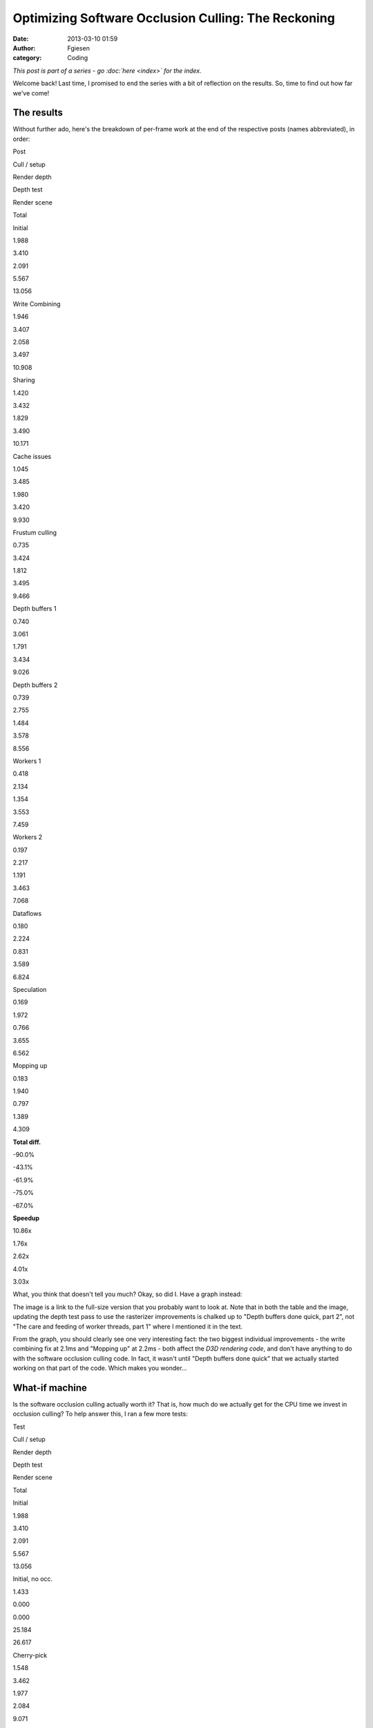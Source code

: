 Optimizing Software Occlusion Culling: The Reckoning
####################################################
:date: 2013-03-10 01:59
:author: Fgiesen
:category: Coding

*This post is part of a series - go :doc:`here <index>` for the index.*

Welcome back! Last time, I promised to end the series with a bit of
reflection on the results. So, time to find out how far we've come!

The results
~~~~~~~~~~~

Without further ado, here's the breakdown of per-frame work at the end
of the respective posts (names abbreviated), in order:

.. raw:: html

   <table>

.. raw:: html

   <tr>

.. raw:: html

   <th>

Post

.. raw:: html

   </th>

.. raw:: html

   <th>

Cull / setup

.. raw:: html

   </th>

.. raw:: html

   <th>

Render depth

.. raw:: html

   </th>

.. raw:: html

   <th>

Depth test

.. raw:: html

   </th>

.. raw:: html

   <th>

Render scene

.. raw:: html

   </th>

.. raw:: html

   <th>

Total

.. raw:: html

   </th>

.. raw:: html

   </tr>

.. raw:: html

   <tr>

.. raw:: html

   <td>

Initial

.. raw:: html

   </td>

.. raw:: html

   <td>

1.988

.. raw:: html

   </td>

.. raw:: html

   <td>

3.410

.. raw:: html

   </td>

.. raw:: html

   <td>

2.091

.. raw:: html

   </td>

.. raw:: html

   <td>

5.567

.. raw:: html

   </td>

.. raw:: html

   <td>

13.056

.. raw:: html

   </td>

.. raw:: html

   </tr>

.. raw:: html

   <tr>

.. raw:: html

   <td>

Write Combining

.. raw:: html

   </td>

.. raw:: html

   <td>

1.946

.. raw:: html

   </td>

.. raw:: html

   <td>

3.407

.. raw:: html

   </td>

.. raw:: html

   <td>

2.058

.. raw:: html

   </td>

.. raw:: html

   <td>

3.497

.. raw:: html

   </td>

.. raw:: html

   <td>

10.908

.. raw:: html

   </td>

.. raw:: html

   </tr>

.. raw:: html

   <tr>

.. raw:: html

   <td>

Sharing

.. raw:: html

   </td>

.. raw:: html

   <td>

1.420

.. raw:: html

   </td>

.. raw:: html

   <td>

3.432

.. raw:: html

   </td>

.. raw:: html

   <td>

1.829

.. raw:: html

   </td>

.. raw:: html

   <td>

3.490

.. raw:: html

   </td>

.. raw:: html

   <td>

10.171

.. raw:: html

   </td>

.. raw:: html

   </tr>

.. raw:: html

   <tr>

.. raw:: html

   <td>

Cache issues

.. raw:: html

   </td>

.. raw:: html

   <td>

1.045

.. raw:: html

   </td>

.. raw:: html

   <td>

3.485

.. raw:: html

   </td>

.. raw:: html

   <td>

1.980

.. raw:: html

   </td>

.. raw:: html

   <td>

3.420

.. raw:: html

   </td>

.. raw:: html

   <td>

9.930

.. raw:: html

   </td>

.. raw:: html

   </tr>

.. raw:: html

   <tr>

.. raw:: html

   <td>

Frustum culling

.. raw:: html

   </td>

.. raw:: html

   <td>

0.735

.. raw:: html

   </td>

.. raw:: html

   <td>

3.424

.. raw:: html

   </td>

.. raw:: html

   <td>

1.812

.. raw:: html

   </td>

.. raw:: html

   <td>

3.495

.. raw:: html

   </td>

.. raw:: html

   <td>

9.466

.. raw:: html

   </td>

.. raw:: html

   </tr>

.. raw:: html

   <tr>

.. raw:: html

   <td>

Depth buffers 1

.. raw:: html

   </td>

.. raw:: html

   <td>

0.740

.. raw:: html

   </td>

.. raw:: html

   <td>

3.061

.. raw:: html

   </td>

.. raw:: html

   <td>

1.791

.. raw:: html

   </td>

.. raw:: html

   <td>

3.434

.. raw:: html

   </td>

.. raw:: html

   <td>

9.026

.. raw:: html

   </td>

.. raw:: html

   </tr>

.. raw:: html

   <tr>

.. raw:: html

   <td>

Depth buffers 2

.. raw:: html

   </td>

.. raw:: html

   <td>

0.739

.. raw:: html

   </td>

.. raw:: html

   <td>

2.755

.. raw:: html

   </td>

.. raw:: html

   <td>

1.484

.. raw:: html

   </td>

.. raw:: html

   <td>

3.578

.. raw:: html

   </td>

.. raw:: html

   <td>

8.556

.. raw:: html

   </td>

.. raw:: html

   </tr>

.. raw:: html

   <tr>

.. raw:: html

   <td>

Workers 1

.. raw:: html

   </td>

.. raw:: html

   <td>

0.418

.. raw:: html

   </td>

.. raw:: html

   <td>

2.134

.. raw:: html

   </td>

.. raw:: html

   <td>

1.354

.. raw:: html

   </td>

.. raw:: html

   <td>

3.553

.. raw:: html

   </td>

.. raw:: html

   <td>

7.459

.. raw:: html

   </td>

.. raw:: html

   </tr>

.. raw:: html

   <tr>

.. raw:: html

   <td>

Workers 2

.. raw:: html

   </td>

.. raw:: html

   <td>

0.197

.. raw:: html

   </td>

.. raw:: html

   <td>

2.217

.. raw:: html

   </td>

.. raw:: html

   <td>

1.191

.. raw:: html

   </td>

.. raw:: html

   <td>

3.463

.. raw:: html

   </td>

.. raw:: html

   <td>

7.068

.. raw:: html

   </td>

.. raw:: html

   </tr>

.. raw:: html

   <tr>

.. raw:: html

   <td>

Dataflows

.. raw:: html

   </td>

.. raw:: html

   <td>

0.180

.. raw:: html

   </td>

.. raw:: html

   <td>

2.224

.. raw:: html

   </td>

.. raw:: html

   <td>

0.831

.. raw:: html

   </td>

.. raw:: html

   <td>

3.589

.. raw:: html

   </td>

.. raw:: html

   <td>

6.824

.. raw:: html

   </td>

.. raw:: html

   </tr>

.. raw:: html

   <tr>

.. raw:: html

   <td>

Speculation

.. raw:: html

   </td>

.. raw:: html

   <td>

0.169

.. raw:: html

   </td>

.. raw:: html

   <td>

1.972

.. raw:: html

   </td>

.. raw:: html

   <td>

0.766

.. raw:: html

   </td>

.. raw:: html

   <td>

3.655

.. raw:: html

   </td>

.. raw:: html

   <td>

6.562

.. raw:: html

   </td>

.. raw:: html

   </tr>

.. raw:: html

   <tr>

.. raw:: html

   <td>

Mopping up

.. raw:: html

   </td>

.. raw:: html

   <td>

0.183

.. raw:: html

   </td>

.. raw:: html

   <td>

1.940

.. raw:: html

   </td>

.. raw:: html

   <td>

0.797

.. raw:: html

   </td>

.. raw:: html

   <td>

1.389

.. raw:: html

   </td>

.. raw:: html

   <td>

4.309

.. raw:: html

   </td>

.. raw:: html

   </tr>

.. raw:: html

   <tr>

.. raw:: html

   <td>

**Total diff.**

.. raw:: html

   </td>

.. raw:: html

   <td>

-90.0%

.. raw:: html

   </td>

.. raw:: html

   <td>

-43.1%

.. raw:: html

   </td>

.. raw:: html

   <td>

-61.9%

.. raw:: html

   </td>

.. raw:: html

   <td>

-75.0%

.. raw:: html

   </td>

.. raw:: html

   <td>

-67.0%

.. raw:: html

   </td>

.. raw:: html

   </tr>

.. raw:: html

   <tr>

.. raw:: html

   <td>

**Speedup**

.. raw:: html

   </td>

.. raw:: html

   <td>

10.86x

.. raw:: html

   </td>

.. raw:: html

   <td>

1.76x

.. raw:: html

   </td>

.. raw:: html

   <td>

2.62x

.. raw:: html

   </td>

.. raw:: html

   <td>

4.01x

.. raw:: html

   </td>

.. raw:: html

   <td>

3.03x

.. raw:: html

   </td>

.. raw:: html

   </tr>

.. raw:: html

   </table>

What, you think that doesn't tell you much? Okay, so did I. Have a graph
instead:

|Time breakdown over posts|

The image is a link to the full-size version that you probably want to
look at. Note that in both the table and the image, updating the depth
test pass to use the rasterizer improvements is chalked up to "Depth
buffers done quick, part 2", not "The care and feeding of worker
threads, part 1" where I mentioned it in the text.

From the graph, you should clearly see one very interesting fact: the
two biggest individual improvements - the write combining fix at 2.1ms
and "Mopping up" at 2.2ms - both affect the *D3D rendering code*, and
don't have anything to do with the software occlusion culling code. In
fact, it wasn't until "Depth buffers done quick" that we actually
started working on that part of the code. Which makes you wonder...

What-if machine
~~~~~~~~~~~~~~~

Is the software occlusion culling actually worth it? That is, how much
do we actually get for the CPU time we invest in occlusion culling? To
help answer this, I ran a few more tests:

.. raw:: html

   <table>

.. raw:: html

   <tr>

.. raw:: html

   <th>

Test

.. raw:: html

   </th>

.. raw:: html

   <th>

Cull / setup

.. raw:: html

   </th>

.. raw:: html

   <th>

Render depth

.. raw:: html

   </th>

.. raw:: html

   <th>

Depth test

.. raw:: html

   </th>

.. raw:: html

   <th>

Render scene

.. raw:: html

   </th>

.. raw:: html

   <th>

Total

.. raw:: html

   </th>

.. raw:: html

   </tr>

.. raw:: html

   <tr>

.. raw:: html

   <td>

Initial

.. raw:: html

   </td>

.. raw:: html

   <td>

1.988

.. raw:: html

   </td>

.. raw:: html

   <td>

3.410

.. raw:: html

   </td>

.. raw:: html

   <td>

2.091

.. raw:: html

   </td>

.. raw:: html

   <td>

5.567

.. raw:: html

   </td>

.. raw:: html

   <td>

13.056

.. raw:: html

   </td>

.. raw:: html

   </tr>

.. raw:: html

   <tr>

.. raw:: html

   <td>

Initial, no occ.

.. raw:: html

   </td>

.. raw:: html

   <td>

1.433

.. raw:: html

   </td>

.. raw:: html

   <td>

0.000

.. raw:: html

   </td>

.. raw:: html

   <td>

0.000

.. raw:: html

   </td>

.. raw:: html

   <td>

25.184

.. raw:: html

   </td>

.. raw:: html

   <td>

26.617

.. raw:: html

   </td>

.. raw:: html

   </tr>

.. raw:: html

   <tr>

.. raw:: html

   <td>

Cherry-pick

.. raw:: html

   </td>

.. raw:: html

   <td>

1.548

.. raw:: html

   </td>

.. raw:: html

   <td>

3.462

.. raw:: html

   </td>

.. raw:: html

   <td>

1.977

.. raw:: html

   </td>

.. raw:: html

   <td>

2.084

.. raw:: html

   </td>

.. raw:: html

   <td>

9.071

.. raw:: html

   </td>

.. raw:: html

   </tr>

.. raw:: html

   <tr>

.. raw:: html

   <td>

Cherry-pick, no occ.

.. raw:: html

   </td>

.. raw:: html

   <td>

1.360

.. raw:: html

   </td>

.. raw:: html

   <td>

0.000

.. raw:: html

   </td>

.. raw:: html

   <td>

0.000

.. raw:: html

   </td>

.. raw:: html

   <td>

10.124

.. raw:: html

   </td>

.. raw:: html

   <td>

11.243

.. raw:: html

   </td>

.. raw:: html

   <tr>

.. raw:: html

   <td>

Final

.. raw:: html

   </td>

.. raw:: html

   <td>

0.183

.. raw:: html

   </td>

.. raw:: html

   <td>

1.940

.. raw:: html

   </td>

.. raw:: html

   <td>

0.797

.. raw:: html

   </td>

.. raw:: html

   <td>

1.389

.. raw:: html

   </td>

.. raw:: html

   <td>

4.309

.. raw:: html

   </td>

.. raw:: html

   </tr>

.. raw:: html

   <tr>

.. raw:: html

   <td>

Final, no occ.

.. raw:: html

   </td>

.. raw:: html

   <td>

0.138

.. raw:: html

   </td>

.. raw:: html

   <td>

0.000

.. raw:: html

   </td>

.. raw:: html

   <td>

0.000

.. raw:: html

   </td>

.. raw:: html

   <td>

6.866

.. raw:: html

   </td>

.. raw:: html

   <td>

7.004

.. raw:: html

   </td>

.. raw:: html

   </tr>

.. raw:: html

   </table>

Yes, the occlusion culling was a solid win both before and after. But
the interesting value is the "cherry-pick" one. This is the original
code, with only the following changes applied: (okay, and also with the
timekeeping code added, in case you feel like nitpicking)

-  `Don't read back from the constant buffers we're writing`_. Total
   diff: 3 lines.
-  `Don't update debug counters in CPUTFrustum`_. Total diff: 2 lines.
-  `Use only one dynamic constant buffer`_. Total diff: 10 lines
   changed, 8 added.
-  `Load materials only once`_. Total diff: 7 lines changed, 1 added.
-  `Share materials instead of cloning them`_. Total diff: 3 lines
   changed.
-  `AABBoxRasterizer traversal fix`_ - keep list of models instead of
   going over whole database every time. Total diff: 15 lines added, 18
   deleted.

In other words, "Cherry-pick" is within a few dozen lines of the
original code, all of the changes are to "framework" code not the actual
sample, and none of them do anything fancy. Yet it makes the difference
between occlusion culling enabled and disabled shrink to about a 1.24x
speedup, down from the 2x it was before!

A brief digression
~~~~~~~~~~~~~~~~~~

This kind of thing is, in a nutshell, the reason why graphics papers
really need to come with source code. Anything GPU-related in particular
is *full* of performance cliffs like this. In this case, I had the
source code, so I could investigate what was going on, fix a few
problems, and get a much more realistic assessment of the gain to expect
from this kind of technique. Had it just been a paper claiming a "2x
improvement", I would certainly not have been able to reproduce that
result - note that in the "final" version, the speedup goes back to
about 1.63x, but that's with a considerable amount of extra work.

I mention this because it's a very common problem: whatever technique
the author of a paper is proposing is well-optimized and tweaked to look
good, whereas the things that it's being compared with are often a very
sloppy implementation. The end result is lots of papers that claim
"substantial gains" over the prior state of the art that somehow never
materialize for anyone else. At one extreme, I've had one of my
professors state outright at one point that he just stopped giving out
source code to their algorithms because the effort invested in getting
other people to successfully replicate his old results "distracted" him
from producing new ones. (I'm not going to name names here, but he later
stated a several other things along the same lines, and he's probably
the number one reason for me deciding against pursuing a career in
academia.)

To that kind of attitude, I have only one thing to say: If you care only
about producing results and not independent verification, then you may
be brilliant, but you are not a scientist, and there's a very good
chance that your life's work is useless to anyone but yourself.

Conversely, exposing your code to outside eyes might not be the optimal
way to stroke your ego in case somebody finds an obvious mistake :), but
it sure makes your approach a lot more likely to actually become
relevant in practice. Anyway, let's get back to the subject at hand.

Observations
~~~~~~~~~~~~

The number one lesson from all of this probably is that there's lots of
ways to shoot yourself in the foot in graphics, and that it's really
easy to do so without even noticing it. So don't assume, *profile*. I've
used a fancy profiler with event-based sampling (VTune), but even a
simple tool like Sleepy will tell you when a small piece of code takes a
disproportionate amount of time. You just have to be on the lookout for
these things.

Which brings me to the next point: you should always have an expectation
of how long things should take. A common misconception is that profilers
are primarily useful to identify the hot spots in an application, so you
can focus your efforts there. Let's have another look at the very first
profiler screenshot I posted in this series:

|Reading from write-combined memory|

If I had gone purely by what takes the largest amount of time, I'd have
started with the depth buffer rasterization pass; as you should well
recall, it took me several posts to explain what's even going on in that
code, and as you can see from the chart above, while we got a good win
out of improving it (about 1.1ms total), doing so took lots of
individual changes. Compare with what I *actually* worked on first -
namely, the Write Combining issue, which gave us a 2.1ms win for a
three-line change.

So what's the secret? Don't use a profile exclusively to look for hot
spots. In particular, if your profile has the hot spots you expected
(like the depth buffer rasterizer in this example), they're not worth
more than a quick check to see if there's any obvious waste going on.
What you really want to look for are *anomalies*: code that seems to be
running into execution issues (like ``SetRenderStates`` with the
read-back from write-combined memory running at over 9 cycles per
instruction), or things that just shouldn't take as much time as they
seem to (like the frustum culling code we looked at for the next few
posts). If used correctly, a profiler is a powerful tool not just for
performance tuning, but also to find deeper underlying architectural
issues.

While you're at it...
~~~~~~~~~~~~~~~~~~~~~

Anyway, once you've picked a suitable target, I recommend that you do
not just the necessary work to knock it out of the top 10 (or some other
arbitrary cut-off). After "`Frustum culling: turning the crank`_\ ", a
commenter asked why I would spend the extra time optimizing a function
that was, at the time, only at the #10 spot in the profile. A perfectly
valid question, but one I have three separate answers to:

First, the answer I gave in the comments at the time: code is not just
isolated from everything else; it exists in a context. A lot of the time
in optimizing code (or even just reading it, for that matter) is spent
building up a mental model of what's going on and how it relates to the
rest of the system. The best time to make changes to code is while that
mental model is still current; if you drop the topic and work somewhere
else for a bit, you'll have to redo at least part of that work again. So
if you have ideas for further improvements while you're working on code,
that's a good time to try them out (once you've finished your current
task, anyway). If you run out of ideas, or if you notice you're starting
to micro-optimize where you really shouldn't, then stop. But by all
means continue while the going is good; even if you don't need that code
to be faster now, you might want it later.

Second, never mind the relative position. As you can see in the table
above, the "advanced" frustum culling changes reduced the total frame
time by about 0.4ms. That's about as much as we got out of our first set
of depth buffer rendering changes, even though it was much simpler work.
Particularly for games, where you usually have a set frame rate target,
you don't particularly care where exactly you get the gains from; 0.3ms
less is 0.3ms less, no matter whether it's done by speeding up one of
the Top 10 functions slightly or something else substantially!

Third, relating to my comment about looking for anomalies above: unless
there's a really stupid mistake somewhere, it's fairly likely that the
top 10, or top 20, or top whatever hot spots are actually code that does
substantial work - certainly so for code that other people have already
optimized. However, most people do tend to work on the hot spots first
when looking to improve performance. My favorite sport when optimizing
code is starting in the middle ranks: while everyone else is off banging
their head against the hard problems, I will casually snipe at functions
in the 0.05%-1.0% total run time range. This has two advantages: first,
you can often get rid of a lot of these functions entirely. Even if it's
only 0.2% of your total time, if you manage to get rid of it, that's
0.2% that are gone. It's usually a lot easier to get rid of a 0.2%
function than it is to squeeze an extra 2% out of a 10%-run time
function that 10 people have already looked at. And second, the top hot
spots are usually in leafy code. But down in the middle ranks is "middle
management" - code that's just passing data around, maybe with some
minor reformatting. That's your entry point to re-designing data flows:
this is the code where subsystems meet - the place where restructuring
will make a difference. When optimizing interfaces, it's crucial to be
working on the interfaces that actually have problems, and this is how
you find them.

Ground we've covered
~~~~~~~~~~~~~~~~~~~~

Throughout this series, my emphasis has been on changes that are fairly
high-yield but have low impact in terms of how much disruption they
cause. I also made no substantial algorithmic changes. That was fully
intentional, but it might be surprising; after all, as any (good) text
covering optimization will tell you, it's much more important to get
your algorithms right than it is to fine-tune your code. So why this
bias?

Again, I did this for a reason: while algorithmic changes are indeed the
ticket when you need large speed-ups, they're also very
context-sensitive. For example, instead of optimizing the frustum
culling code the way I did - by making the code more SIMD- and
cache-friendly - I could have just switched to a bounding volume
hierarchy instead. And normally, I probably would have. But there's
plenty of material on bounding volume hierarchies out there, and I trust
you to be able to find it yourself; by now, there's also a good amount
of Google-able material on "Data-oriented Design" (I dislike the term;
much like "Object-oriented Design", it means everything and nothing) and
designing algorithms and data structures from scratch for good SIMD and
cache efficiency.

But I found that there's a distinct lack of material for the actual
problem most of us actually face when optimizing: how do I make existing
code faster without breaking it or rewriting it from scratch? So my
point with this series is that there's a lot you can accomplish purely
using fairly local and incremental changes. And while the actual changes
are specific to the code, the underlying ideas are very much universal,
or at least I hope so. And I couldn't resist throwing in some low-level
architectural material too, which I hope will come in handy. :)

Changes I intentionally did not make
~~~~~~~~~~~~~~~~~~~~~~~~~~~~~~~~~~~~

So finally, here's a list of things I did *not* discuss in this series,
because they were either too invasive, too tricky or changed the
algorithms substantially:

-  *Changing the way the binner works*. We don't need that much
   information per triangle, and currently we gather vertices both in
   the binner and the rasterizer, which is a fairly expensive step. I
   did implement a variant that writes out signed 16-bit coordinates and
   the set-up Z plane equation; it saves roughly another 0.1ms in the
   final rasterizer, but it's a fairly invasive change. Code is
   `here <https://github.com/rygorous/intel_occlusion_cull/tree/blog_past_the_end>`__
   for those who are interested. (I may end up posting other stuff to
   that branch later, hence the name).
-  *A hierarchical rasterizer for the larger triangles*. Another thing I
   `implemented`_ (note this branch is based off a pre-blog version of
   the codebase) but did not feel like writing about because it took a
   lot of effort to deliver, ultimately, fairly little gain.
-  *Other rasterizer techniques or tweaks*. I could have implemented a
   scanline rasterizer, or a different traversal strategy, or a dozen
   other things. I chose not to; I wanted to write an introduction to
   edge-function rasterizers, since they're cool, simple to understand
   and less well-known than they should be, and this series gave me a
   good excuse. I did not, however, want to spend more time on actual
   rasterizer optimization than the two posts I wrote; it's easy to
   spend years of your life on that kind of stuff (I've seen it
   happen!), but there's a point to be made that this series was already
   too long, and I did not want to stretch it even further.
-  *Directly rasterizing quads in the depth test rasterizer*. The depth
   test rasterizer only handles boxes, which are built from 6 quads.
   It's possible to build an edge function rasterizer that directly
   traverses quads instead of triangles. Again, I wrote the code (not on
   Github this time) but decided against writing about it; while the
   basic idea is fairly simple, it turned out to be really ugly to make
   it work in a "drop-in" fashion with the rest of the code. See `this
   comment`_ and my reply for a few extra details.
-  *Ray-trace the boxes in the test pass instead of rasterizing them*.
   Another suggestion by `Doug`_. It's a cool idea and I think it has
   potential, but I didn't try it.
-  *Render a lower-res depth buffer using very low-poly, conservative
   models*. This is how I'd actually use this technique for a game; I
   think bothering with a full-size depth buffer is just a waste of
   memory bandwidth and processing time, and we do spend a fair amount
   of our total time just transforming vertices too. Nor is there a big
   advantage to using the more detailed models for culling. That said,
   changing this would have required dedicated art for the low-poly
   occluders (which I didn't want to do); it also would've violated my
   "no-big-changes" rule for this series. Both these changes are
   definitely worth looking into if you want to ship this in a game.
-  *Try other occlusion culling techniques*. Out of the (already
   considerably bloated) scope of this series.

And that's it! I hope you had as much fun reading these posts as I did
writing them. But for now, it's back to your regularly scheduled,
piece-meal blog fare, at least for the time being! Should I feel the
urge to write another novella-sized series of posts again in the near
future, I'll be sure to let you all know by the point I'm, oh, nine
posts in or so.

.. _Don't read back from the constant buffers we're writing: https://github.com/rygorous/intel_occlusion_cull/commit/e1839f69cf0680ad3339a5aa0f0b633bf71bcb68
.. _Don't update debug counters in CPUTFrustum: https://github.com/rygorous/intel_occlusion_cull/commit/1e1b5cca743c5ce26d2d5e8570f1ac689b5ce7fb
.. _Use only one dynamic constant buffer: https://github.com/rygorous/intel_occlusion_cull/commit/2504647a050e8c56ef2c4b4e03cce2ca7608343e
.. _Load materials only once: https://github.com/rygorous/intel_occlusion_cull/commit/b4e29b2dfb43a040a9eb5ed5c074092766fe4ba7
.. _Share materials instead of cloning them: https://github.com/rygorous/intel_occlusion_cull/commit/464503ca5bd657d7d6c6dc9e8a9144e1f223a278
.. _AABBoxRasterizer traversal fix: https://github.com/rygorous/intel_occlusion_cull/commit/aa09c99a361988c1e7dd8765c0cbb9bd3bb5d527
.. _`Frustum culling: turning the crank`: http://fgiesen.wordpress.com/2013/02/02/frustum-culling-turning-the-crank/
.. _implemented: https://github.com/rygorous/intel_occlusion_cull/tree/hier_rast
.. _this comment: http://fgiesen.wordpress.com/2013/02/28/reshaping-dataflows/#comment-2466
.. _Doug: http://fgiesen.wordpress.com/2013/02/28/reshaping-dataflows/#comment-2466

.. |Time breakdown over posts| image:: images/post_breakdown1.png
   :target: images/post_breakdown1.png
.. |Reading from write-combined memory| image:: images/wc_slow1.png
   :target: images/wc_slow1.png
